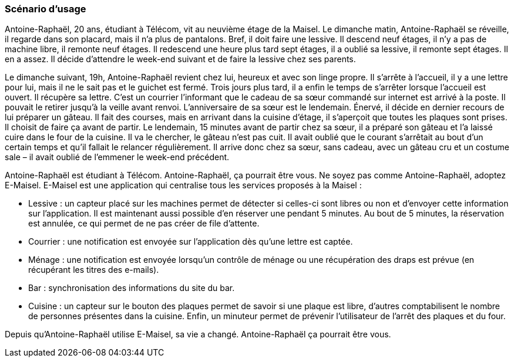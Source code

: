 === Scénario d’usage

Antoine-Raphaël, 20 ans, étudiant à Télécom, vit au neuvième étage de la Maisel. Le dimanche matin,
Antoine-Raphaël se réveille, il regarde dans son placard, mais il n’a plus de pantalons. Bref, il doit faire
une lessive. Il descend neuf étages, il n’y a pas de machine libre, il remonte neuf étages. Il redescend
une heure plus tard sept étages, il a oublié sa lessive, il remonte sept étages. Il en a assez. Il décide
d’attendre le week-end suivant et de faire la lessive chez ses parents.

Le dimanche suivant, 19h, Antoine-Raphaël revient chez lui, heureux et avec son linge propre. Il
s’arrête à l’accueil, il y a une lettre pour lui, mais il ne le sait pas et le guichet est fermé. Trois jours plus
tard, il a enfin le temps de s’arrêter lorsque l’accueil est ouvert. Il récupère sa lettre. C’est un courrier
l’informant que le cadeau de sa sœur commandé sur internet est arrivé à la poste. Il pouvait le retirer
jusqu’à la veille avant renvoi. L’anniversaire de sa sœur est le lendemain. Énervé, il décide en dernier
recours de lui préparer un gâteau. Il fait des courses, mais en arrivant dans la cuisine d’étage, il
s’aperçoit que toutes les plaques sont prises. Il choisit de faire ça avant de partir. Le lendemain, 15
minutes avant de partir chez sa sœur, il a préparé son gâteau et l’a laissé cuire dans le four de la
cuisine. Il va le chercher, le gâteau n’est pas cuit. Il avait oublié que le courant s’arrêtait au bout d’un
certain temps et qu’il fallait le relancer régulièrement. Il arrive donc chez sa sœur, sans cadeau, avec
un gâteau cru et un costume sale – il avait oublié de l’emmener le week-end précédent.

Antoine-Raphaël est étudiant à Télécom. Antoine-Raphaël, ça pourrait être vous. Ne soyez pas comme
Antoine-Raphaël, adoptez E-Maisel. E-Maisel est une application qui centralise tous les services
proposés à la Maisel :

- Lessive : un capteur placé sur les machines permet de détecter si celles-ci sont libres ou non et
d’envoyer cette information sur l’application. Il est maintenant aussi possible d’en réserver une
pendant 5 minutes. Au bout de 5 minutes, la réservation est annulée, ce qui permet de ne pas
créer de file d'attente.
- Courrier : une notification est envoyée sur l’application dès qu’une lettre est captée.
- Ménage : une notification est envoyée lorsqu’un contrôle de ménage ou une récupération des
draps est prévue (en récupérant les titres des e-mails).
- Bar : synchronisation des informations du site du bar.
- Cuisine : un capteur sur le bouton des plaques permet de savoir si une plaque est libre,
d’autres comptabilisent le nombre de personnes présentes dans la cuisine. Enfin, un minuteur
permet de prévenir l’utilisateur de l’arrêt des plaques et du four.

Depuis qu’Antoine-Raphaël utilise E-Maisel, sa vie a changé. Antoine-Raphaël ça pourrait être vous. 